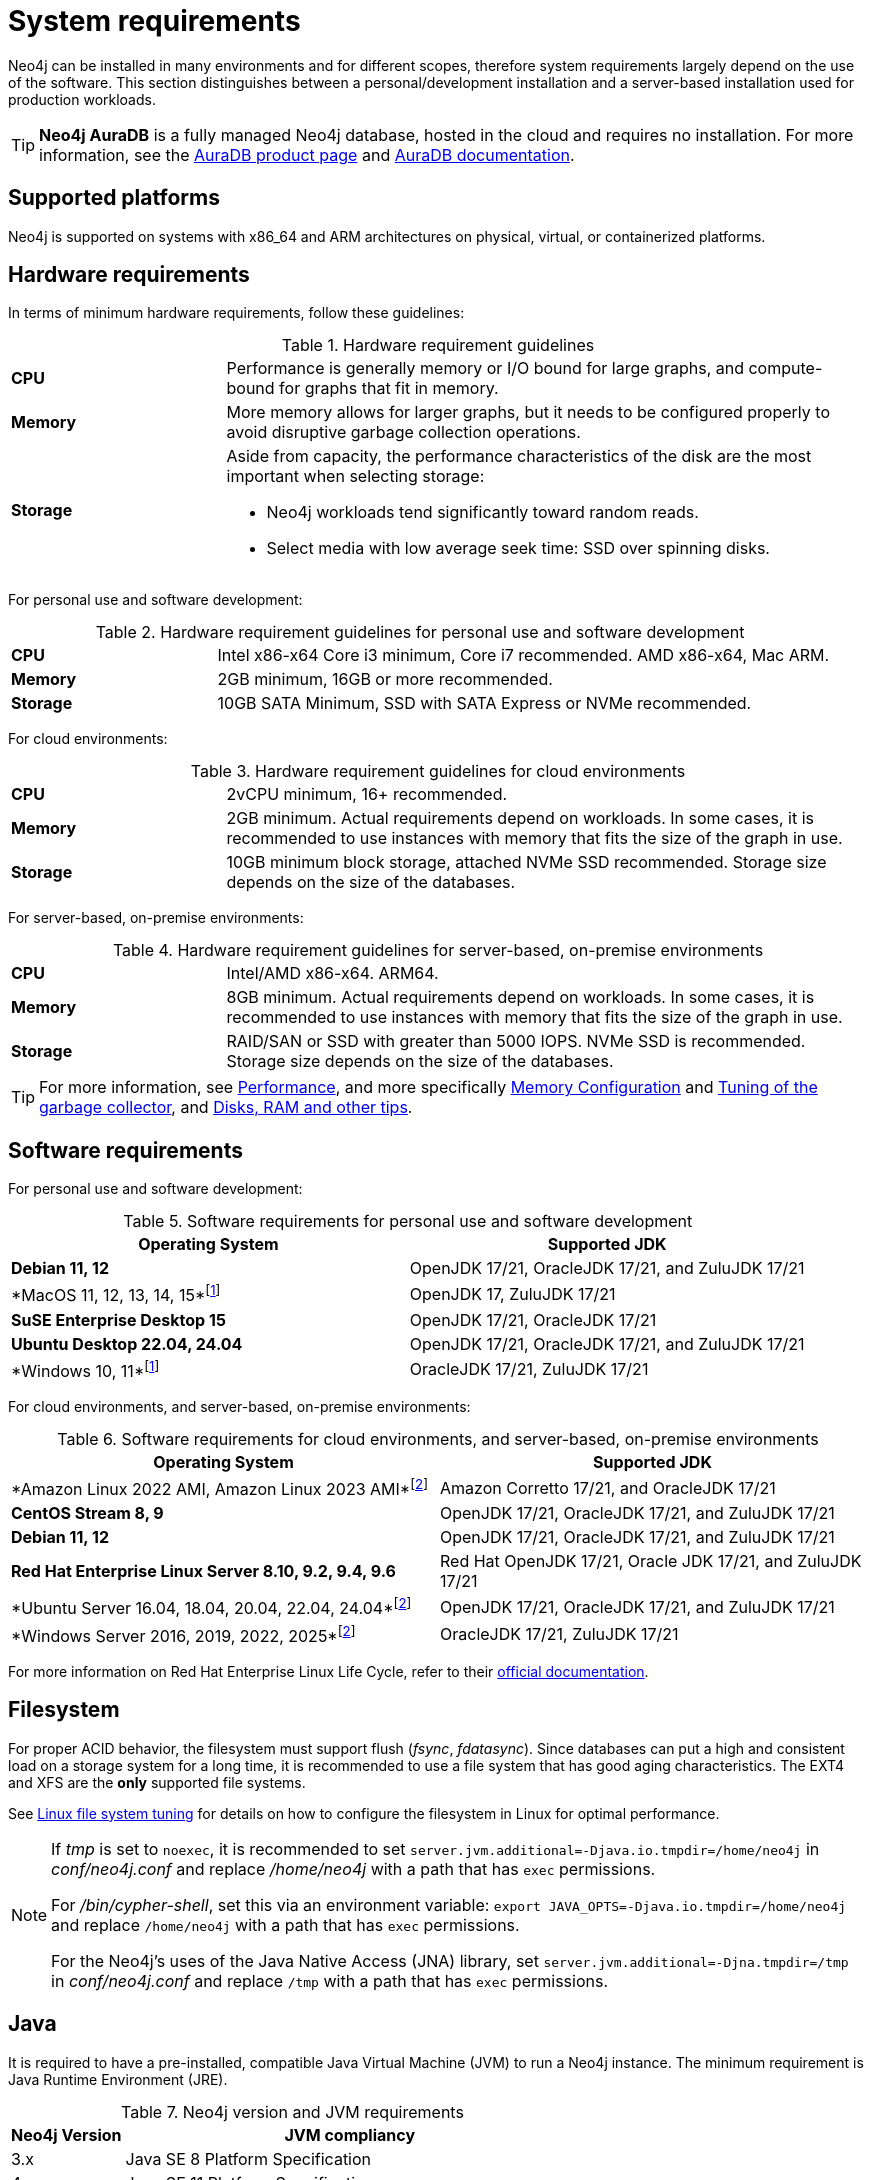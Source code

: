 :description: An overview of the system requirements for running Neo4j in a production environment.
[[deployment-requirements]]
= System requirements

Neo4j can be installed in many environments and for different scopes, therefore system requirements largely depend on the use of the software.
This section distinguishes between a personal/development installation and a server-based installation used for production workloads.


[TIP]
====
*Neo4j AuraDB* is a fully managed Neo4j database, hosted in the cloud and requires no installation.
For more information, see the link:https://neo4j.com/aura/[AuraDB product page] and link:https://neo4j.com/docs/aura/current/[AuraDB documentation].
====


[[deployment-requirements-platforms]]
== Supported platforms

Neo4j is supported on systems with x86_64 and ARM architectures on physical, virtual, or containerized platforms.


[[deployment-requirements-hardware]]
== Hardware requirements

In terms of minimum hardware requirements, follow these guidelines:

.Hardware requirement guidelines
[cols="1,3a"]
|===
| *CPU*     | Performance is generally memory or I/O bound for large graphs, and compute-bound for graphs that fit in memory.
| *Memory*  | More memory allows for larger graphs, but it needs to be configured properly to avoid disruptive garbage collection operations.

| *Storage* | Aside from capacity, the performance characteristics of the disk are the most important when selecting storage:

* Neo4j workloads tend significantly toward random reads.
* Select media with low average seek time: SSD over spinning disks.
|===

For personal use and software development:

.Hardware requirement guidelines for personal use and software development
[cols="1,3a"]
|===
| *CPU*     | Intel x86-x64 Core i3 minimum, Core i7 recommended. AMD x86-x64, Mac ARM.
| *Memory*  | 2GB minimum, 16GB or more recommended.
| *Storage* | 10GB SATA Minimum, SSD with SATA Express or NVMe recommended.
|===

For cloud environments:

.Hardware requirement guidelines for cloud environments
[cols="1,3a"]
|===
| *CPU*     | 2vCPU minimum, 16+ recommended.
| *Memory*  | 2GB minimum.
Actual requirements depend on workloads.
In some cases, it is recommended to use instances with memory that fits the size of the graph in use.
| *Storage* | 10GB minimum block storage, attached NVMe SSD recommended.
Storage size depends on the size of the databases.
|===

For server-based, on-premise environments:

.Hardware requirement guidelines for server-based, on-premise environments
[cols="1,3a"]
|===
| *CPU*     | Intel/AMD x86-x64. ARM64.
| *Memory*  | 8GB minimum.
Actual requirements depend on workloads.
In some cases, it is recommended to use instances with memory that fits the size of the graph in use.
| *Storage* | RAID/SAN or SSD with greater than 5000 IOPS.
NVMe SSD is recommended.
Storage size depends on the size of the databases.
|===

[TIP]
====
For more information, see xref:performance/index.adoc[Performance], and more specifically xref:performance/memory-configuration.adoc[Memory Configuration] and xref:performance/gc-tuning.adoc[Tuning of the garbage collector], and xref:performance/disks-ram-and-other-tips.adoc[Disks, RAM and other tips].
====

[[deployment-requirements-software]]
== Software requirements

For personal use and software development:

.Software requirements for personal use and software development

[options="header"]
|===
| Operating System               | Supported JDK
| *Debian 11, 12*                | OpenJDK 17/21, OracleJDK 17/21, and ZuluJDK 17/21
| *MacOS 11, 12, 13, 14, 15*footnote:1[In Neo4j 5.26 LTS, deploying Neo4j on MacOs 11, 12, and Windows 10 is deprecated and will be removed in the next release.]| OpenJDK 17, ZuluJDK 17/21
| *SuSE Enterprise Desktop 15*   | OpenJDK 17/21, OracleJDK 17/21
| *Ubuntu Desktop 22.04, 24.04*  | OpenJDK 17/21, OracleJDK 17/21, and ZuluJDK 17/21
| *Windows 10, 11*footnote:1[]   | OracleJDK 17/21, ZuluJDK 17/21
|===


For cloud environments, and server-based, on-premise environments:

.Software requirements for cloud environments, and server-based, on-premise environments
[options="header"]
|===
| Operating System                                 | Supported JDK
| *Amazon Linux 2022 AMI, Amazon Linux 2023 AMI*footnote:2[In Neo4j 5.26 LTS, deploying Neo4j on Amazon Linux 2022 AMI, Unbuntu Server 16.04, 18.04, 20.04, and Windows Server 2016 and 2019 is deprecated and will be removed in the next release.] | Amazon Corretto 17/21, and OracleJDK 17/21
| *CentOS Stream 8, 9*                             | OpenJDK 17/21, OracleJDK 17/21, and ZuluJDK 17/21
| *Debian 11, 12*                                  | OpenJDK 17/21, OracleJDK 17/21, and ZuluJDK 17/21
| *Red Hat Enterprise Linux Server 8.10, 9.2, 9.4, 9.6* | Red Hat OpenJDK 17/21,  Oracle JDK 17/21, and ZuluJDK 17/21
| *Ubuntu Server 16.04, 18.04, 20.04, 22.04, 24.04*footnote:2[] | OpenJDK 17/21, OracleJDK 17/21, and ZuluJDK 17/21
| *Windows Server 2016, 2019, 2022, 2025*footnote:2[] | OracleJDK 17/21, ZuluJDK 17/21
|===

For more information on Red Hat Enterprise Linux Life Cycle, refer to their link:https://access.redhat.com/support/policy/updates/errata/#RHEL8_and_9_Life_Cycle[official documentation].

[[deployment-requirements-filesystem]]
== Filesystem

For proper ACID behavior, the filesystem must support flush (_fsync_, _fdatasync_).
Since databases can put a high and consistent load on a storage system for a long time, it is recommended to use a file system that has good aging characteristics.
The EXT4 and XFS are the **only** supported file systems.

See xref:performance/linux-file-system-tuning.adoc[Linux file system tuning] for details on how to configure the filesystem in Linux for optimal performance.


[NOTE]
====
If  _tmp_ is set to `noexec`, it is recommended to set `server.jvm.additional=-Djava.io.tmpdir=/home/neo4j` in _conf/neo4j.conf_ and replace _/home/neo4j_ with a path that has `exec` permissions.

For _/bin/cypher-shell_, set this via an environment variable: `export JAVA_OPTS=-Djava.io.tmpdir=/home/neo4j` and replace `/home/neo4j` with a path that has `exec` permissions.

For the Neo4j's uses of the Java Native Access (JNA) library, set `server.jvm.additional=-Djna.tmpdir=/tmp` in _conf/neo4j.conf_ and replace `/tmp` with a path that has `exec` permissions.
====

[[deployment-requirements-java]]
== Java

It is required to have a pre-installed, compatible Java Virtual Machine (JVM) to run a Neo4j instance.
The minimum requirement is Java Runtime Environment (JRE).

.Neo4j version and JVM requirements
[cols="20%,80%", options="header"]
|===
| Neo4j Version | JVM compliancy
| 3.x           | Java SE 8 Platform Specification
| 4.x           | Java SE 11 Platform Specification
| 5.x           | Java SE 17 Platform Specification
| 5.14          | Java SE 17 and Java SE 21 Platform Specification
| 5.26 LTS      | Java SE 17 and Java SE 21 Platform Specification
|===

[NOTE]
====
The Neo4j 5.26 LTS is the last version that uses the Java SE 17 Platform.
It is recommended to move to **Java SE 21**, which is supported in Neo4j 5.14 onwards.
====

xref:installation/neo4j-desktop.adoc[Neo4j Desktop] is available for developers and personal users.
Neo4j Desktop is bundled with a JVM.
For more information on how to use Neo4j Desktop and its capabilities, see the link:https://neo4j.com/docs/desktop-manual/current/[Neo4j Desktop documentation].